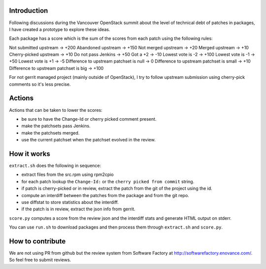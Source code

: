 Introduction
============

Following discussions during the Vancouver OpenStack summit about the
level of technical debt of patches in packages, I have created a
prototype to explore these ideas.

Each package has a score which is the sum of the scores from each
patch using the following rules:

Not submitted upstream -> +200
Abandoned upstream -> +150
Not merged upstream -> +20
Merged upstream -> +10
Cherry-picked upstream -> +10
Do not pass Jenkins -> +50
Got a +2 -> -10
Lowest vote is -2 -> +100
Lowest vote is -1 -> +50
Lowest vote is +1 -> -5
Difference to upstream patchset is null -> 0
Difference to upstream patchset is small -> +10
Difference to upstream patchset is big -> +100

For not gerrit managed project (mainly outside of OpenStack), I try to
follow upstream submission using cherry-pick comments so it's less
precise.

Actions
=======

Actions that can be taken to lower the scores:

* be sure to have the Change-Id or cherry picked comment present.
* make the patchsets pass Jenkins.
* make the patchsets merged.
* use the current patchset when the patchset evolved in the review.

How it works
============

``extract.sh`` does the following in sequence:

* extract files from the src.rpm using rpm2cpio
* for each patch lookup the ``Change-Id:`` or the ``cherry picked from
  commit`` string.
* if patch is cherry-picked or in review, extract the patch from the
  git of the project using the id.
* compute an interdiff between the patches from the package and from
  the git repo.
* use diffstat to store statistics about the interdiff.
* if the patch is in review, extract the json info from gerrit.

``score.py`` computes a score from the review json and the interdiff
stats and generate HTML output on stderr.

You can use ``run.sh`` to download packages and then process them
through ``extract.sh`` and ``score.py``.

How to contribute
=================

We are not using PR from github but the review system from Software
Factory at http://softwarefactory.enovance.com/. So feel free to
submit reviews.

